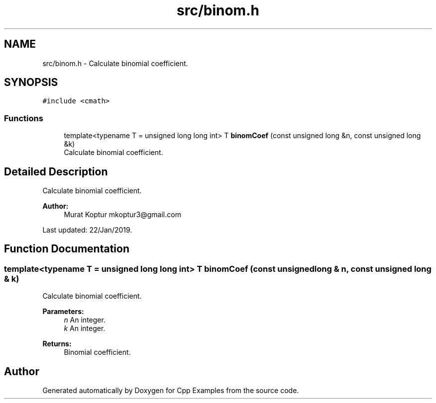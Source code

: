 .TH "src/binom.h" 3 "Sun Oct 13 2019" "Cpp Examples" \" -*- nroff -*-
.ad l
.nh
.SH NAME
src/binom.h \- Calculate binomial coefficient\&.  

.SH SYNOPSIS
.br
.PP
\fC#include <cmath>\fP
.br

.SS "Functions"

.in +1c
.ti -1c
.RI "template<typename T  = unsigned long long int> T \fBbinomCoef\fP (const unsigned long &n, const unsigned long &k)"
.br
.RI "Calculate binomial coefficient\&. "
.in -1c
.SH "Detailed Description"
.PP 
Calculate binomial coefficient\&. 


.PP
\fBAuthor:\fP
.RS 4
Murat Koptur mkoptur3@gmail.com
.RE
.PP
Last updated: 22/Jan/2019\&. 
.SH "Function Documentation"
.PP 
.SS "template<typename T  = unsigned long long int> T binomCoef (const unsigned long & n, const unsigned long & k)"

.PP
Calculate binomial coefficient\&. 
.PP
\fBParameters:\fP
.RS 4
\fIn\fP An integer\&. 
.br
\fIk\fP An integer\&.
.RE
.PP
\fBReturns:\fP
.RS 4
Binomial coefficient\&. 
.RE
.PP

.SH "Author"
.PP 
Generated automatically by Doxygen for Cpp Examples from the source code\&.
